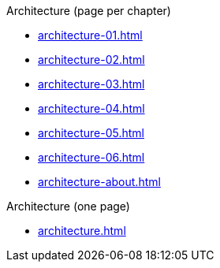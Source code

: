 .Architecture (page per chapter)
* xref:architecture-01.adoc[]
* xref:architecture-02.adoc[]
* xref:architecture-03.adoc[]
* xref:architecture-04.adoc[]
* xref:architecture-05.adoc[]
* xref:architecture-06.adoc[]
// * xref:architecture-07.adoc[]
// * xref:architecture-08.adoc[]
// * xref:architecture-09.adoc[]
// * xref:architecture-10.adoc[]
// * xref:architecture-11.adoc[]
// * xref:architecture-12.adoc[]
* xref:architecture-about.adoc[]

.Architecture (one page)
* xref:architecture.adoc[]
